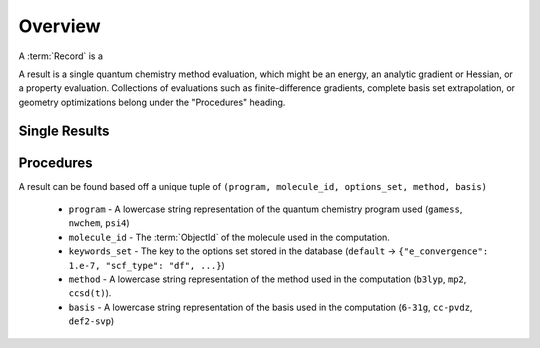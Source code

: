 Overview
========

A :term:`Record` is a

A result is a single quantum chemistry method evaluation, which might be an energy, an analytic gradient or Hessian, or a property evaluation.
Collections of evaluations such
as finite-difference gradients, complete basis set extrapolation, or geometry
optimizations belong under the "Procedures" heading.

Single Results
--------------

Procedures
----------

A result can be found based off a unique tuple of ``(program, molecule_id, options_set, method, basis)``

 - ``program`` - A lowercase string representation of the quantum chemistry program used (``gamess``, ``nwchem``, ``psi4``)
 - ``molecule_id`` - The :term:`ObjectId` of the molecule used in the computation.
 - ``keywords_set`` - The key to the options set stored in the database (``default`` -> ``{"e_convergence": 1.e-7, "scf_type": "df", ...}``)
 - ``method`` - A lowercase string representation of the method used in the computation (``b3lyp``, ``mp2``, ``ccsd(t)``).
 - ``basis`` - A lowercase string representation of the basis used in the computation (``6-31g``, ``cc-pvdz``, ``def2-svp``)

